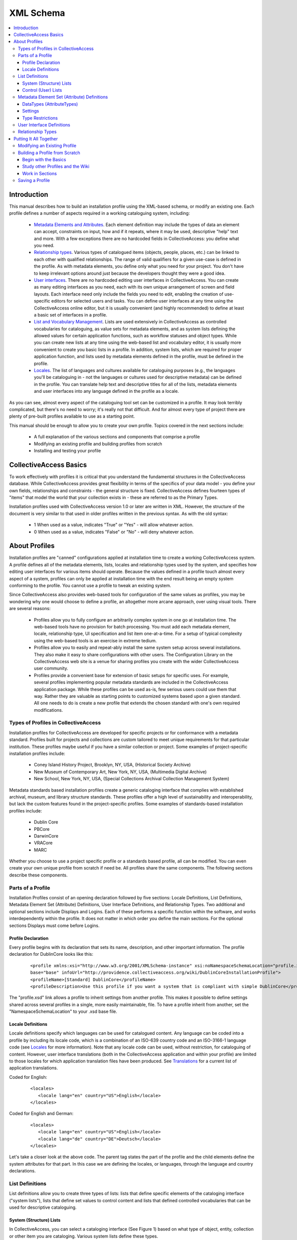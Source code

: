 XML Schema
==========

.. contents::
   :local:

Introduction
------------

This manual describes how to build an installation profile using the XML-based schema, or modify an existing one. Each profile defines a number of aspects required in a working cataloguing system, including:

	- `Metadata Elements and Attributes <file:///Users/charlotteposever/Documents/ca_manual/providence/user/dataModelling/metadata.html>`_. Each element definition may include the types of data an element can accept, constraints on input, how and if it repeats, where it may be used, descriptive "help" text and more. With a few exceptions there are no hardcoded fields in CollectiveAccess: you define what you need.
	- `Relationship types <file:///Users/charlotteposever/Documents/ca_manual/providence/user/dataModelling/relationships.html>`_. Various types of catalogued items (objects, people, places, etc.) can be linked to each other with qualified relationships. The range of valid qualifiers for a given use-case is defined in the profile. As with metadata elements, you define only what you need for your project. You don't have to keep irrelevant options around just because the developers thought they were a good idea.
	- `User interfaces <file:///Users/charlotteposever/Documents/ca_manual/providence/user/editing/interfaces.html>`_. There are no hardcoded editing user interfaces in CollectiveAccess. You can create as many editing interfaces as you need, each with its own unique arrangement of screen and field layouts. Each interface need only include the fields you need to edit, enabling the creation of use-specific editors for selected users and tasks. You can define user interfaces at any time using the CollectiveAccess online editor, but it is usually convenient (and highly recommended) to define at least a basic set of interfaces in a profile.
	- `List and Vocabulary Management <file:///Users/charlotteposever/Documents/ca_manual/providence/user/editing/lists_and_vocab.html>`_. Lists are used extensively in CollectiveAccess as controlled vocabularies for cataloguing, as value sets for metadata elements, and as system lists defining the allowed values for certain application functions, such as workflow statuses and object types. While you can create new lists at any time using the web-based list and vocabulary editor, it is usually more convenient to create you basic lists in a profile. In addition, system lists, which are required for proper application function, and lists used by metadata elements defined in the profile, must be defined in the profile.
	- `Locales <file:///Users/charlotteposever/Documents/ca_manual/providence/user/dataModelling/Locales.html>`_. The list of languages and cultures available for cataloguing purposes (e.g., the languages you'll be cataloguing in - not the languages or cultures used for descriptive metadata) can be defined in the profile. You can translate help text and descriptive titles for all of the lists, metadata elements and user interfaces into any language defined in the profile as a locale.

As you can see, almost every aspect of the cataloguing tool set can be customized in a profile. It may look terribly complicated, but there's no need to worry; it's really not that difficult. And for almost every type of project there are plenty of pre-built profiles available to use as a starting point.

This manual should be enough to allow you to create your own profile. Topics covered in the next sections include:

   - A full explanation of the various sections and components that comprise a profile
   - Modifying an existing profile and building profiles from scratch
   - Installing and testing your profile

CollectiveAccess Basics
-----------------------

To work effectively with profiles it is critical that you understand the fundamental structures in the CollectiveAccess database. While CollectiveAccess provides great flexibility in terms of the specifics of your data model - you define your own fields, relationships and constraints - the general structure is fixed. CollectiveAccess defines fourteen types of "items" that model the world that your collection exists in - these are referred to as the Primary Types.

Installation profiles used with CollectiveAccess version 1.0 or later are written in XML. However, the structure of the document is very similar to that used in older profiles written in the previous syntax. As with the old syntax:

   - 1	When used as a value, indicates "True" or "Yes" - will allow whatever action.
   - 0	When used as a value, indicates "False" or "No" - will deny whatever action.

About Profiles
--------------

Installation profiles are "canned" configurations applied at installation time to create a working CollectiveAccess system. A profile defines all of the metadata elements, lists, locales and relationship types used by the system, and specifies how editing user interfaces for various items should operate. Because the values defined in a profile touch almost every aspect of a system, profiles can only be applied at installation time with the end result being an empty system conforming to the profile. You cannot use a profile to tweak an existing system.

Since CollectiveAccess also provides web-based tools for configuration of the same values as profiles, you may be wondering why one would choose to define a profile, an altogether more arcane approach, over using visual tools. There are several reasons:

   - Profiles allow you to fully configure an arbitrarily complex system in one go at installation time. The web-based tools have no provision for batch processing. You must add each metadata element, locale, relationship type, UI specification and list item one-at-a-time. For a setup of typical complexity using the web-based tools is an exercise in extreme tedium.
   - Profiles allow you to easily and repeat-ably install the same system setup across several installations. They also make it easy to share configurations with other users. The Configuration Library on the CollectiveAccess web site is a venue for sharing profiles you create with the wider CollectiveAccess user community.
   - Profiles provide a convenient base for extension of basic setups for specific uses. For example, several profiles implementing popular metadata standards are included in the CollectiveAccess application package. While these profiles can be used as-is, few serious users could use them that way. Rather they are valuable as starting points to customized systems based upon a given standard. All one needs to do is create a new profile that extends the chosen standard with one's own required modifications.

Types of Profiles in CollectiveAccess
^^^^^^^^^^^^^^^^^^^^^^^^^^^^^^^^^^^^^

Installation profiles for CollectiveAccess are developed for specific projects or for conformance with a metadata standard. Profiles built for projects and collections are custom tailored to meet unique requirements for that particular institution. These profiles maybe useful if you have a similar collection or project. Some examples of project-specific installation profiles include:

   - Coney Island History Project, Brooklyn, NY, USA, (Historical Society Archive)
   - New Museum of Contemporary Art, New York, NY, USA, (Multimedia Digital Archive)
   - New School, New York, NY, USA, (Special Collections Archival Collection Management System)

Metadata standards based installation profiles create a generic cataloging interface that complies with established archival, museum, and library structure standards. These profiles offer a high level of sustainability and interoperability, but lack the custom features found in the project-specific profiles. Some examples of standards-based installation profiles include:

   - Dublin Core
   - PBCore
   - DarwinCore
   - VRACore
   - MARC

Whether you choose to use a project specific profile or a standards based profile, all can be modified. You can even create your own unique profile from scratch if need be. All profiles share the same components. The following sections describe these components.

Parts of a Profile
^^^^^^^^^^^^^^^^^^

Installation Profiles consist of an opening declaration followed by five sections: Locale Definitions, List Definitions, Metadata Element Set (Attribute) Definitions, User Interface Definitions, and Relationship Types. Two additional and optional sections include Displays and Logins. Each of these performs a specific function within the software, and works interdependently within the profile. It does not matter in which order you define the main sections. For the optional sections Displays must come before Logins.

Profile Declaration
~~~~~~~~~~~~~~~~~~~

Every profile begins with its declaration that sets its name, description, and other important information. The profile declaration for DublinCore looks like this:

   ::

      <profile xmlns:xsi="http://www.w3.org/2001/XMLSchema-instance" xsi:noNamespaceSchemaLocation="profile.xsd" useForConfiguration="1"
      base="base" infoUrl="http://providence.collectiveaccess.org/wiki/DublinCoreInstallationProfile">
      <profileName>[Standard] DublinCore</profileName>
      <profileDescription>Use this profile if you want a system that is compliant with simple DublinCore</profileDescription>

The "profile.xsd" link allows a profile to inherit settings from another profile. This makes it possible to define settings shared across several profiles in a single, more easily maintainable, file. To have a profile inherit from another, set the "NamespaceSchemaLocation" to your .xsd base file.

Locale Definitions
~~~~~~~~~~~~~~~~~~

Locale definitions specify which languages can be used for catalogued content. Any language can be coded into a profile by including its locale code, which is a combination of an ISO-639 country code and an ISO-3166-1 language code (see `Locales <file:///Users/charlotteposever/Documents/ca_manual/providence/user/dataModelling/Locales.html?highlight=locale>`_ for more information). Note that any locale code can be used, without restriction, for cataloguing of content. However, user interface translations (both in the CollectiveAccess application and within your profile) are limited to those locales for which application translation files have been produced. See `Translations <file:///Users/charlotteposever/Documents/ca_manual/providence/developer/translation.html?highlight=creating+translation>`_ for a current list of application translations.

Coded for English:

   ::

      <locales>
         <locale lang="en" country="US">English</locale>
      </locales>

Coded for English and German:

   ::

      <locales>
         <locale lang="en" country="US">English</locale>
         <locale lang="de" country="DE">Deutsch</locale>
      </locales>

Let's take a closer look at the above code. The parent tag states the part of the profile and the child elements define the system attributes for that part. In this case we are defining the locales, or languages, through the language and country declarations.

List Definitions
^^^^^^^^^^^^^^^^

List definitions allow you to create three types of lists: lists that define specific elements of the cataloging interface ("system lists"), lists that define set values to control content and lists that defined controlled vocabularies that can be used for descriptive cataloguing.

System (Structure) Lists
~~~~~~~~~~~~~~~~~~~~~~~~

In CollectiveAccess, you can select a cataloging interface (See Figure 1) based on what type of object, entity, collection or other item you are cataloging. Various system lists define these types.

INSERT FIGURE 1

For CollectiveAccess to function properly, 33 types of System Lists need to be present and defined for the Primary Types - objects, object events, lots, lot events, entities, places, occurrences, collections, storage locations, list items, object representations, object representation annotations and sets. All of the lists may be hierarchical, although most tend to be single-level in most cases.

Control (User) Lists
~~~~~~~~~~~~~~~~~~~~

Control lists allow you to create a field with restricted options in a cataloging record. Lists can be rendered as drop-down menus, radio button, checklists and more. For additional information see the Attribute settings: List page. Let's look closely at a control list for formats in Dublin Core:

   ::

      <list code="dc_format" hierarchical="0" system="0" vocabulary="0">
            <labels>
              <label locale="en_US">
                <name>Dublin Core Format</name>
              </label>
            </labels>
            <items>
              <item idno="application" enabled="1" default="1">
                <labels>
                  <label locale="en_US" preferred="1">
                    <name_singular>Application</name_singular>
                    <name_plural>Applications</name_plural>
                  </label>
                </labels>
              </item>
              <item idno="audio" enabled="1" default="0">
                <labels>
                  <label locale="en_US" preferred="1">
                    <name_singular>Audio</name_singular>
                    <name_plural>Audio</name_plural>
                  </label>
                </labels>
              </item>
              <item idno="example" enabled="1" default="0">
                <labels>
                  <label locale="en_US" preferred="1">
                    <name_singular>Example</name_singular>
                    <name_plural>Examples</name_plural>
                  </label>
                </labels>
              </item>
            </items>
          </list>

Dublin Core actually has eight format types, but for the sake of this example, we've limited the code to just three. Now let's break it down:

   - <list code> - "dc_format" is the unique code name for this list. Can not match any other list codes in the profile and can not contain spaces.
   - <labels> - lets you give the list a name in defined locales, in this case English with the human readable name Dublin Core Format. If you were writing the profile to support more than one locale you would add labels for each locale. (Don't worry if you don't define labels for all allowed locales. CollectiveAccess will fall back to other languages if a label is not available in the user's language).
   - hierarchical="0" - controls how data will display and be used in the editing user interface. If hierarchical is set to 1, then the list can be a multi-level hierarchy.
   - system="0" - determines if the list is one of the 33 System Lists.
   - vocabulary="0" - controls if the list is treated as a controlled vocabulary included in vocabulary term searches.
   - item idno="application" - the unique code name for this list item
   - application, audio & example - are items in the list. Note that the key for each item must be unique within the list.
   - enabled, default, & labels - define how items in the list will display. If enabled is set to 0, then the item will display but not be selectable. If default is set to 1, then the item will be the default selection in the list. Be sure to set only one item per list as default. Labels set the display label for the item. As with list preferred labels, you can define one preferred label per locale.

Once control lists are defined, they can be used in Metadata Element Set (Attribute) Definitions to catalog interface fields.

Metadata Element Set (Attribute) Definitions
^^^^^^^^^^^^^^^^^^^^^^^^^^^^^^^^^^^^^^^^^^^^

Metadata element set definitions (element sets) are templates for the various data entry units in the cataloging interface. Element sets can define something as simple as a text field or as complicated as a repeating multiline form with text fields, date fields, measurements, drop-down lists and more. Thus the "sets" moniker - a single data entry unit can be composed of any number of basic attribute types (see `Attribute_Types <file:///Users/charlotteposever/Documents/ca_manual/providence/user/configuration/developer/attribute_types.conf.html>`_ for a full list).

Before we go further, some terminology should be defined. A metadata element set is a collection of metadata elements that defines a single editable unit of metadata. Each element is a single value of some specific type - some text, a number, a date, a measurement, a point on a map, etc. Thus, an element set is a collection of values.

An element set does not represent data. Rather, it defines the structure of data you may create during cataloguing. An attribute is data structured according to an element set. Thus, you are not creating element sets when cataloguing. Rather, you are creating attributes patterned after some element set.

Element sets are highly configurable and key to creating custom systems. While standards are in general a very good thing, our experiences working with partner institutions have shown that successful systems need to be flexible and extensible. Every collection is different and just about every cataloging project has at least a few unique requirements. A configurable system permits strict adherence to standards or customization based on the needs of the project. While this may seem a little confusing at first, it actually gives you much more control of exactly what kind of data you would like to capture and how you would like it to display.

No specific element sets are required. You need only specify those that you need for your system; however there are a number of components that comprise an element set definition.

A basic element set looks like this:

   ::

      <metadataElement code="description" datatype="Text">
            <labels>
              <label locale="en_US">
                <name>Description</name>
                <description>An account of the resource.</description>
              </label>
            </labels>
            <documentationUrl>http://dublincore.org/documents/dcmi-terms/#terms-description</documentationUrl>
            <settings>
              <setting name="usewysiwygeditor">1</setting>
              <setting name="fieldWidth">70</setting>
              <setting name="fieldHeight">6</setting>
              <setting name="minChars">0</setting>
              <setting name="maxChars">65535</setting>
            </settings>
            <typeRestrictions>
              <restriction code="r1">
                <table>ca_objects</table>
                <settings>
                  <setting name="minAttributesPerRow">0</setting>
                  <setting name="maxAttributesPerRow">255</setting>
                  <setting name="minimumAttributeBundlesToDisplay">1</setting>
                </settings>
              </restriction>
              <restriction code="r2">
                <table>ca_places</table>
                <settings>
                  <setting name="minAttributesPerRow">0</setting>
                  <setting name="maxAttributesPerRow">255</setting>
                  <setting name="minimumAttributeBundlesToDisplay">1</setting>
                </settings>
              </restriction>
            </typeRestrictions>
          </metadataElement>

DataTypes (AttributeTypes)
~~~~~~~~~~~~~~~~~~~~~~~~~~

Each element in an element set must be declared with a specific datatype (sometimes referred to as attribute types). These configure what kind of data will be entered into a specific element, how it will be formatted, and how it will be stored. At this time there are 20 Attribute Types to chose from.

Lists are unique because they require reference code names defined in your list definitions. For example:

   ::

      <metadataElement code="dcFormat" datatype="List" list="dc_format">
            <labels>
              <label locale="en_US">
                <name>Format</name>
                <description>The file format or physical medium or dimensions of the resource.</description>
              </label>
            </labels>
            <documentationUrl>http://dublincore.org/documents/dcmi-terms/#terms-format</documentationUrl>

In this element set the code name is dcFormat, its datatype is List, the preferred labels are in English it is "Format". A description has been added and will appear as help text in the cataloging interface when the label is moused over. The list is defined from a code name defined in the list definitions. In this particular case it's dc_format. This links the element set with its corresponding List in list definitions creating the necessary code for the controlled vocabulary values. See List and Vocabulary Management for more details.

Settings
~~~~~~~~

Next, the settings define how and what the data field will display. Settings vary based upon the datatype of the element. For a text element settings include width, height, maximum and minimum characters allowed. Refer to Attribute Types for specific settings.

If you would like to make a particular text field a required data entry point, set your minimum characters to 1. This will require at least 1 character to be entered in the field before the element set can be saved.

When defining list elements, you can use the render setting to control whether the list is displayed as a drop-down menu (render=select); radio buttons (render=radio_buttons); Yes/no checkbox (render=yes_no_checkboxes); a checklist (render=checklist); type-ahead lookup (render=lookup); horizontal hierarchy browser `(render=horiz_hierbrowser)`; horizontal hierarchy browser with search `(render=horiz_hierbrowser_with_search)`; or vertical hierarchy browser `(render=vert_hierbrowser)`. More information on List settings can be found here.

To configure the sort order of list items, you can use the defaultSort setting. This setting using numeric codes: Sort by label = 0; Sort by rank field = 1; Sort by value field = 2; and Sort by idno = 3.

Type Restrictions
~~~~~~~~~~~~~~~~~

Type restrictions do pretty much what they sound like they do - they restrict element sets according to types. More precisely they restrict element sets to specific item types (objects, entities, places, occurrences, etc.) and define how attributes can be created and displayed. It is possible to target a restriction to an item type in general or to a specific type value for an item. For example, if you have defined an object type (in the object_types system list) of "periodical", you can restrict an element set to be valid for only objects that are periodicals. Attributes of that element set will appear on editing forms only for periodicals (and whatever else it is bound to via type restrictions). Type restrictions can be assigned to as many item types as necessary for that particular element set.

Defining a restriction by, for example, object types creates unique cataloging interfaces based on the kinds of objects that you have in your collection. For instance, you may want to have different data entry fields for multimedia content than you want for paper-based materials. By defining these object types in the list definitions and then linking them to "type" under type restrictions, you can create object type-specific cataloging interfaces.

   ::

      <typeRestrictions>
          <restriction code="r1">
              <table>ca_objects</table>
              <type>moving_images</type>
              <settings>
                  <setting name="minAttributesPerRow">0</setting>
                  <setting name="maxAttributesPerRow">255</setting>
                  <setting name="minimumAttributeBundlesToDisplay">1</setting>
              </settings>
          </restriction>
      </typeRestrictions>

.. note::

   Note that the item type specification - what type of item the restriction is bound to - is called "table" in the profile code. This is because the item types are specified using the names for their tables in the CollectiveAccess database. Specific table names are used for these Primary Types.

Each type restriction can take settings. Currently defined settings values are:

.. csv-table::
   :widths: auto
   :header-rows: 1
   :file: xml_syntax_(restrictions).csv

User Interface Definitions
^^^^^^^^^^^^^^^^^^^^^^^^^^

User interface definitions configure the layout of element sets within the cataloging system. Here you can bring together all the element sets and arrange them into a manageable cataloging interface through designation of Screens and Bundles.

Screens are used to group metadata attributes and create a desired cataloging workflow. Bundles are user interface elements that can be placed on each screen. They can be editable attributes of a specific element set or editable database fields intrinsic to a specific item type. Or they can be user interfaces that allow cataloguers to establish relationships with other items, add and remove items from sets and manage an item's location in a larger hierarchy. Bundles are so named because they are essentially black-boxes that encapsulate various functionality. You don't need to know how they implement this functionality. You need only place them where you want them to be.

That user interfaces are just ordered arrangements of form elements and controls - bundles - makes them highly configurable. Perhaps you want only Title and ID on the first screen, Basic info, and additional data on the second screen, Additional info, and multimedia on the third, Media. In Figure 2 you can see the various tabs in the left side navigation in Providence. These tabs are actually defined as screens in the user interface definitions found in the installation profile. Note that the Summary and Log tabs seen below in Figure 2 are system screens that appear automatically. They allow you to display data and change logs associated with the record.

Figure 2 :
Left side nav.png

To organize the data fields on each screen, you must first declare which interface you are working within with a unique code and table type. After the editor is defined, you can begin to create and fill up screens.

   ::

      <userInterface code="standard_object_ui" type="ca_objects">
            <labels>
              <label locale="en_US">
                <name>Standard object editor</name>
              </label>
            </labels>
            <screens>
              <screen idno="basic" default="1">
                <labels>
                  <label locale="en_US">
                    <name>Basic info</name>
                  </label>
                </labels>
                <bundlePlacements>
                  <placement code="idno">
                    <bundle>idno</bundle>
                  </placement>
                  <placement code="preferred_labels">
                    <bundle>preferred_labels</bundle>
                    <settings>
                      <setting name="label" locale="en_US">Title</setting>
                      <setting name="add_label" locale="en_US">Add title</setting>
                    </settings>
                  </placement>
                  <placement code="nonpreferred_labels">
                    <bundle>nonpreferred_labels</bundle>
                    <settings>
                      <setting name="label" locale="en_US">Alternate titles</setting>
                      <setting name="add_label" locale="en_US">Add name</setting>
                    </settings>
                  </placement>
                  <placement code="ca_attribute_date">
                    <bundle>ca_attribute_date</bundle>
                  </placement>
                </bundlePlacements>
              </screen>

.. note::

   Note that each entry in the bundle list is actually comprised of several parts: a unique code as key and an associative array as value. At a minimum, the value array must define a bundle using the 'bundle' key and a valid bundle name as the value. Depending upon the bundle being listed, other settings can be passed as well.

The list of valid bundles varies according to the type of item being edited. The object editor supports certain bundles that the entities editor does not. All editors support attribute bundles. To derive the bundle name for a specific element_set simply preface the element code with `ca_attribute_` For example, the element_set creation_date would have a bundle name of `ca_attribute_creation_date`. The bundle names for various intrinsic database fields are the field names themselves. These Intrinsic Bundles names for other user interface elements are unique to the `Primary Types <file:///Users/charlotteposever/Documents/ca_manual/providence/user/dataModelling/primaryTables.html?highlight=primary+table>`_. 

Each bundle you add to a user interface can take optional settings depending on the bundle type. A full list of these settings is defined on the `Bundles <file:///Users/charlotteposever/Documents/ca_manual/providence/user/reference/glossaries/Bundles.html?highlight=bundles>`_ page.

The label and add_label allow you to override the default text labels in the user interface that are output above a bundle and on the add button respectively. Each of these settings is an associative array with locale codes as keys and the label text to use as values. Including both English and German display text translations would look like this:

   ::

      <placement code="ca_attribute_description">
         <bundle>ca_attribute_description</bundle>
              <settings>
                <setting name="label" locale="en_US">Narrative description</setting>
                <setting name="label" locale="de_DE">Beschriebung</setting>
                <setting name="add_label" locale="en_US">Add another description</setting>
                <setting name="add_label" locale="de_DE">Addieren einen Beschriebung</setting>
              </settings>
      </placement>

The restrict_to_type setting applies only to bundles that create relationships between items - bundles like ca_objects and ca_entities. By default these bundles will allow linking to an item of any type - for example, by default ca_entities will let you link to an individual, and organization or any other type of entity. restrict_to_type does just what it says, which is limit the bundle such that it allows linking only to a specific type. The value you set restrict_to_type to should be the identifier (idno field value) of the type you wish to restrict to.

For example, if you have an entity type of individual with its list item idno set to ind, then the bundle specification for a ca_entities linking control that only allows linking to individuals would look like this:

   ::

      <bundle>ca_entities</bundle>
              <settings>
              <setting name="restrict_to_types">ind</setting>
              </settings>

Additionally, the restrtict_to_relationship_types setting applies only to bundles that create relationships between items - bundles like ca_objects and ca_entities, but need to be linked to a specific relationship type. By default, when you create a relationship between any two records, that relationship can be defined through `Relationship Types <file:///Users/charlotteposever/Documents/ca_manual/providence/user/dataModelling/relationships.html>`_. Furthermore, those relationship types can have hierarchical subtypes and so on. This is where being able to restrict to a relationship type is useful.

For example, let's say you have entities relationship types that are creator, contributor, and publisher. These are further defined by another level of sub-types, so you can further define creator as artist, author, director, etc; contributor as assistant director, production assistant, etc; and publisher as copyright holder, distributor, etc. You can use restrict_to_relationship_type to create a relationship field limited only to that type. To create a relationship field that would only be limited to creator types, it would look like this:

   ::

      <placement code="ca_creator">
             <bundle>ca_entities</bundle>
             <settings>
             <setting name="restrict_to_relationship_types">creator</setting>
             <setting name="label" locale="en_US">Creators & contributors</setting>
             <setting name="add_label" locale="en_US">Add creator & contributor</setting>
             </settings>
           </placement>

As of version 1.7 you can restrict display of bundle placements on a screen depending upon the type of the record being edited. For example, you can set up a bundle that appears when editing objects of type "book" but not type "video". By default a bundle will display for all types. To restrict it, set the typeRestrictions attribute in the <placement> tag to a comma-separated list of type codes. For example:

   ::

      <placement code="ca_creator" typeRestrictions="book,document">...</placement>

Relationship Types
^^^^^^^^^^^^^^^^^^

CollectiveAccess creates relationships between records that are qualified by descriptive types. These types for Relationships create the necessary language to describe relationships between items in the cataloging interface, from the point of view of either item. For example an entity can be a "creator" of an object, and an object can be "created" by an entity. Each possible relationship in CollectiveAccess has its own list of relationship types. You must define at least one type for each relationship. Relationships with no defined types will not be usable.

When specifying relationship types in a profile, you must specify to which relationship each type belongs. Each has a unique name, which is actually the name of the underlying database table that stores the relationship data. The naming of these tables follows a simple pattern: the names of the two items related connected by "_x_" and prefixed with `ca_`. Thus the name of the object to entity relationship is ca_objects_x_entities.

However, it's not quite so simple; you can't just guess the names without resorting to a list. The order of the two item names matters, but does not follow a clearly predictable pattern. ca_objects_x_entities works but ca_entities_x_objects doesn't. Therefore, the naming Relationships is critical.

Relationships manifest themselves in the cataloging interface as repeating bundles that consist of:

   - A relationship type drop-down to qualify the relationship
   - An autocompleting lookup into the related authority
   - An optional date range qualifier
   - Optional attributes (generally text, but could include other types of data)
   - Optional reification - relationships between the relationship on other authority items


Note that the date range qualifier, optional attributes and reification are not implemented in the user interface yet. Relationship types bundles are typically expressed like this.

   ::

      <relationshipTable name="ca_objects_x_entities">
           <types>
             <type code="creator" default="1" rank="1">
               <labels>
                 <label locale="en_US">
                   <typename>created by</typename>
                   <typename_reverse>is creator</typename_reverse>
                 </label>
               </labels>
               <subTypeLeft> </subTypeLeft>
               <subTypeRight/>
             </type>
             <type code="publisher" default="0" rank="3">
               <labels>
                 <label locale="en_US">
                   <typename>published by</typename>
                   <typename_reverse>is publisher</typename_reverse>
                 </label>
               </labels>
               <subTypeLeft> </subTypeLeft>
               <subTypeRight/>
             </type>
             <type code="contributor" default="0" rank="2">
               <labels>
                 <label locale="en_US">
                   <typename>contributed by</typename>
                   <typename_reverse>is contributor</typename_reverse>
                 </label>
               </labels>
               <subTypeLeft> </subTypeLeft>
               <subTypeRight/>
             </type>

In this example the relationship types are ordered as follows: creator, contributor, publisher. This order is established by the rank setting in the type tag.

Putting It All Together
-----------------------

To briefly summarize the components of installation profiles:

   - Locales define languages for translations and these codes are used throughout the profile under "preferred_labels"
   - List Definitions create system lists, user lists and vocabularies.
     - System Lists determine the types of objects, entities, places, etc., that will display in your system and their sources. System types can also be used to restrict metadata element (attribute) sets to a specific type.
     - User Lists create simple controlled vocabularies. User lists are used in metadata element (attribute) sets to reference a specific list of types when the DataType "List" is used.
     - Vocabularies create multi-level controlled vocabularies, the terms of which can be related to other items for descriptive cataloguing.
   - Metadata Element (Attribute) Sets configure the look and function of data entry fields in your cataloging system. They must be defined by one of several AttributeTypes. Metadata Element (Attribute) Sets are referenced in Bundles to design Screens in User Interface Definitions.
   - User Interface Definitions layout the cataloging navigation in Providence. These are divided into one or more screens, each of which contains one or more bundles.
   - Bundles are user interface elements that can be placed on each screen. They can be editable attributes of a specific metadata element set or editable database fields intrinsic to a specific item type. Or they can be user interface elements that allow cataloguers to establish relationships with other items, add and remove items from sets and manage an item's location in a larger hierarchy.
   - Relationships create the relational structure and language between items.
     - Relationship types qualify relationships

Modifying an Existing Profile
^^^^^^^^^^^^^^^^^^^^^^^^^^^^^

The simplest way to create a custom cataloging interface is to modify an existing profile. You will find in the Configuration Library at CollectiveAccess.org profiles implementing many different metadata standards and suitable for a wide range of projects. Select the profile that most closely matches your collection or cataloging project. Review the documentation on that profile and determine what changes, if any, need to be made.

Next, map the required changes to the five profile sections. Do you need a translation? Then set up a locale. A new list of media formats? Set up a new list definition. Create a new element set for that list and then add it to a bundle in user interface definitions.

Modifying an existing profile will help to ensure that all the necessary components for a functioning installation profile are present and working. It also saves a whole lot of typing!

Building a Profile from Scratch
^^^^^^^^^^^^^^^^^^^^^^^^^^^^^^^

It is highly recommended that you modify an existing profile, but if for some reason you find that none of the existing profiles meets the needs of your project then you may need to build a new profile from scratch.

Begin with the Basics
~~~~~~~~~~~~~~~~~~~~~

Before coding a new profile, it's very important to think about how you want your catalog to function. Ask yourself these questions:

   - What kind of objects are in my collection?
   - What information do I need to organize and find these objects?
   - How do I want this information be structured?

Try creating a spreadsheet with all the elements (data entry fields) you want to have in your system. Include a definition for each element, how it will be used, if any special functions are needed (controlled vocabularies, dropdown menus, etc), if the element will be required, and any other details you think are necessary to note.

Study other Profiles and the Wiki
~~~~~~~~~~~~~~~~~~~~~~~~~~~~~~~~~

Another extremely helpful exercise to go through before coding a new profile is to closely analyze existing profiles for their layout, patterns, and format. The xml files for profiles available in your CollectiveAccess installation can be viewed at:

   ::

      install/profiles/xml/nameofprofile.xml

This wiki is also a great resource. It may be helpful to review more in-depth technical documentation about the topics discussed in this introductory guide.

Work in Sections
~~~~~~~~~~~~~~~~

There are 5 sections that open and close with every part of the profile (i.e. <locales>, <elementSets>, etc.) and each uses aspects from another section or builds upon the next section. Begin with the first section, and move through one part at time taking note of code names and formatting as you go along. Working slowly and carefully will pay off later during installation and testing.

Saving a Profile
^^^^^^^^^^^^^^^^

Save your file in:

   ::

      install/profiles/xml

Once saved, your new profile should display in the dropdown menu on the installation webpage.
